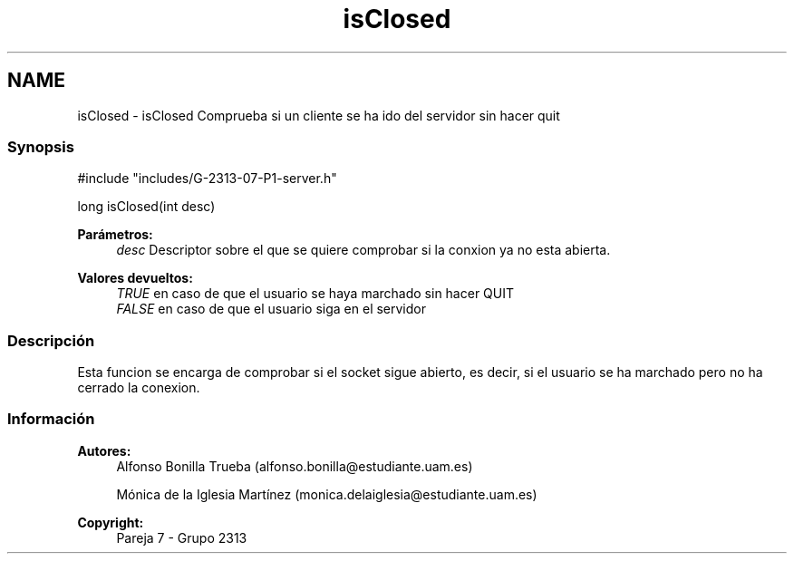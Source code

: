 .TH "isClosed" 3 "Lunes, 8 de Mayo de 2017" "Version Versión&nbsp;1.1" "Redes de Comunicaciones 2" \" -*- nroff -*-
.ad l
.nh
.SH NAME
isClosed \- isClosed 
Comprueba si un cliente se ha ido del servidor sin hacer quit
.PP
.SS "Synopsis"
.PP
.PP
.nf
#include "includes/G\-2313\-07\-P1\-server\&.h"

long isClosed(int desc)
.fi
.PP
.PP
\fBParámetros:\fP
.RS 4
\fIdesc\fP Descriptor sobre el que se quiere comprobar si la conxion ya no esta abierta\&.
.RE
.PP
\fBValores devueltos:\fP
.RS 4
\fITRUE\fP en caso de que el usuario se haya marchado sin hacer QUIT 
.br
\fIFALSE\fP en caso de que el usuario siga en el servidor
.RE
.PP
.SS "Descripción"
.PP
Esta funcion se encarga de comprobar si el socket sigue abierto, es decir, si el usuario se ha marchado pero no ha cerrado la conexion\&.
.PP
.PP
.PP
.SS "Información"
.PP
\fBAutores:\fP
.RS 4
Alfonso Bonilla Trueba (alfonso.bonilla@estudiante.uam.es) 
.PP
Mónica de la Iglesia Martínez (monica.delaiglesia@estudiante.uam.es) 
.RE
.PP
\fBCopyright:\fP
.RS 4
Pareja 7 - Grupo 2313
.RE
.PP
.PP
 
